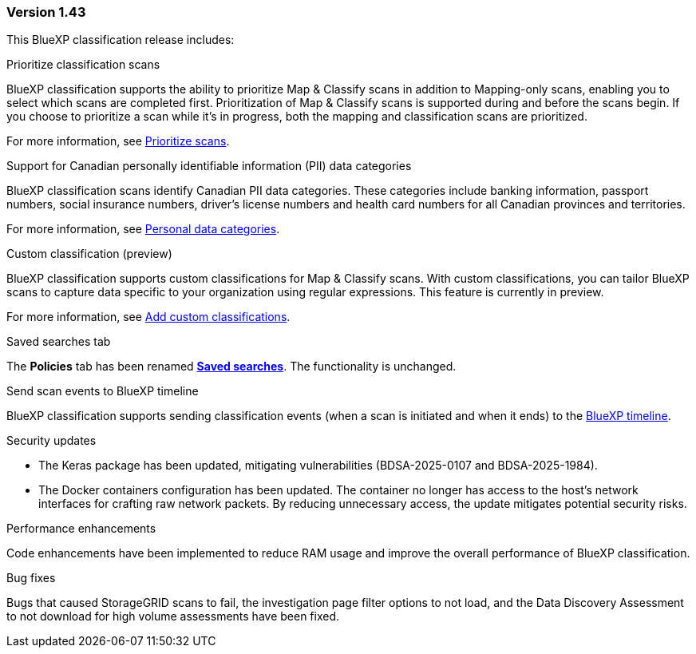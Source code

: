 === Version 1.43

This BlueXP classification release includes:

.Prioritize classification scans

BlueXP classification supports the ability to prioritize Map & Classify scans in addition to Mapping-only scans, enabling you to select which scans are completed first. Prioritization of Map & Classify scans is supported during and before the scans begin. If you choose to prioritize a scan while it's in progress, both the mapping and classification scans are prioritized. 

For more information, see link:https://docs.netapp.com/us-en/bluexp-classification/task-managing-repo-scanning.html#prioritize-scans[Prioritize scans].

.Support for Canadian personally identifiable information (PII) data categories

BlueXP classification scans identify Canadian PII data categories. These categories include banking information, passport numbers, social insurance numbers, driver's license numbers and health card numbers for all Canadian provinces and territories.

For more information, see link:https://docs.netapp.com/us-en/bluexp-classification/reference-private-data-categories.html#types-of-personal-data[Personal data categories].

.Custom classification (preview)

BlueXP classification supports custom classifications for Map & Classify scans. With custom classifications, you can tailor BlueXP scans to capture data specific to your organization using regular expressions. This feature is currently in preview. 

For more information, see link:https://docs.netapp.com/us-en/bluexp-classification/task-custom-classification.html[Add custom classifications].

.Saved searches tab

The **Policies** tab has been renamed link:https://docs.netapp.com/us-en/bluexp-classification/task-using-policies.html[**Saved searches**]. The functionality is unchanged. 

.Send scan events to BlueXP timeline

BlueXP classification supports sending classification events (when a scan is initiated and when it ends) to the link:https://docs.netapp.com/us-en/bluexp-setup-admin/task-monitor-cm-operations.html#audit-user-activity-from-the-bluexp-timeline[BlueXP timeline^].

.Security updates 

* The Keras package has been updated, mitigating vulnerabilities (BDSA-2025-0107 and BDSA-2025-1984). 
* The Docker containers configuration has been updated. The container no longer has access to the host's network interfaces for crafting raw network packets. By reducing unnecessary access, the update mitigates potential security risks.

.Performance enhancements 

Code enhancements have been implemented to reduce RAM usage and improve the overall performance of BlueXP classification. 

.Bug fixes

Bugs that caused StorageGRID scans to fail, the investigation page filter options to not load, and the Data Discovery Assessment to not download for high volume assessments have been fixed. 